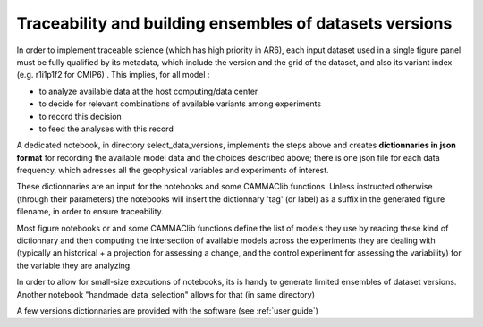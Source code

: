 
.. _traceability:

Traceability and building ensembles of datasets versions
--------------------------------------------------------

In order to implement traceable science (which has high priority in
AR6), each input dataset used in a single figure panel must be fully
qualified by its metadata, which include the version and the grid of
the dataset, and also its variant index (e.g. r1i1p1f2 for CMIP6) . This
implies, for all model :

- to analyze available data at the host computing/data center
- to decide for relevant combinations of available variants among experiments
- to record this decision 
- to feed the analyses with this record

A dedicated notebook, in directory select_data_versions, implements
the steps above and creates **dictionnaries in json format** for
recording the available model data and the choices described above;
there is one json file for each data frequency, which adresses all the
geophysical variables and experiments of interest.

These dictionnaries are an input for the notebooks and some CAMMAClib
functions. Unless instructed otherwise (through their parameters) the
notebooks will insert the dictionnary 'tag' (or label) as a suffix in the
generated figure filename, in order to ensure traceability.

Most figure notebooks or and some CAMMAClib functions define the list of
models they use by reading these kind of dictionnary and then
computing the intersection of available models across the experiments
they are dealing with (typically an historical + a projection for
assessing a change, and the control experiment for assessing the
variability) for the variable they are analyzing.

In order to allow for small-size executions of notebooks, its is handy
to generate limited ensembles of dataset versions. Another notebook
"handmade_data_selection" allows for that (in same directory)

A few versions dictionnaries are provided with the software (see :ref:`user guide`)
